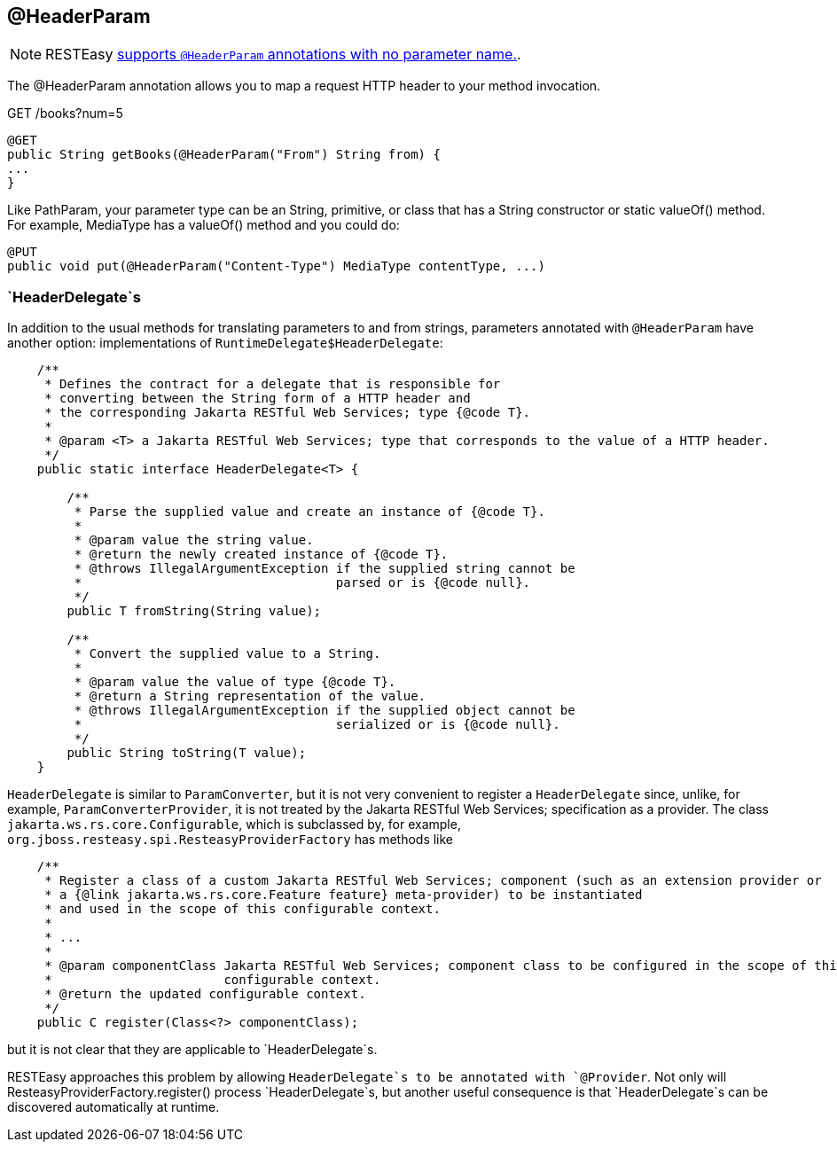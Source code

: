 [[_HeaderParam]]
== @HeaderParam

[NOTE]
====
RESTEasy link:#_NewParam[supports `@HeaderParam` annotations with no
parameter name.].
====

The @HeaderParam annotation allows you to map a request HTTP header to
your method invocation.

GET /books?num=5

....
@GET
public String getBooks(@HeaderParam("From") String from) {
...
}
....

Like PathParam, your parameter type can be an String, primitive, or
class that has a String constructor or static valueOf() method. For
example, MediaType has a valueOf() method and you could do:

....
@PUT
public void put(@HeaderParam("Content-Type") MediaType contentType, ...)
....

=== `HeaderDelegate`s

In addition to the usual methods for translating parameters to and from
strings, parameters annotated with `@HeaderParam` have another option:
implementations of `RuntimeDelegate$HeaderDelegate`:

....
    /**
     * Defines the contract for a delegate that is responsible for
     * converting between the String form of a HTTP header and
     * the corresponding Jakarta RESTful Web Services; type {@code T}.
     *
     * @param <T> a Jakarta RESTful Web Services; type that corresponds to the value of a HTTP header.
     */
    public static interface HeaderDelegate<T> {

        /**
         * Parse the supplied value and create an instance of {@code T}.
         *
         * @param value the string value.
         * @return the newly created instance of {@code T}.
         * @throws IllegalArgumentException if the supplied string cannot be
         *                                  parsed or is {@code null}.
         */
        public T fromString(String value);

        /**
         * Convert the supplied value to a String.
         *
         * @param value the value of type {@code T}.
         * @return a String representation of the value.
         * @throws IllegalArgumentException if the supplied object cannot be
         *                                  serialized or is {@code null}.
         */
        public String toString(T value);
    }
....

`HeaderDelegate` is similar to `ParamConverter`, but it is not very
convenient to register a `HeaderDelegate` since, unlike, for example,
`ParamConverterProvider`, it is not treated by the Jakarta RESTful Web
Services; specification as a provider. The class
`jakarta.ws.rs.core.Configurable`, which is subclassed by, for example,
`org.jboss.resteasy.spi.ResteasyProviderFactory` has methods like

....
    /**
     * Register a class of a custom Jakarta RESTful Web Services; component (such as an extension provider or
     * a {@link jakarta.ws.rs.core.Feature feature} meta-provider) to be instantiated
     * and used in the scope of this configurable context.
     *
     * ...
     *
     * @param componentClass Jakarta RESTful Web Services; component class to be configured in the scope of this
     *                       configurable context.
     * @return the updated configurable context.
     */
    public C register(Class<?> componentClass);
....

but it is not clear that they are applicable to `HeaderDelegate`s.

RESTEasy approaches this problem by allowing `HeaderDelegate`s to be
annotated with `@Provider`. Not only will
ResteasyProviderFactory.register() process `HeaderDelegate`s, but
another useful consequence is that `HeaderDelegate`s can be discovered
automatically at runtime.
